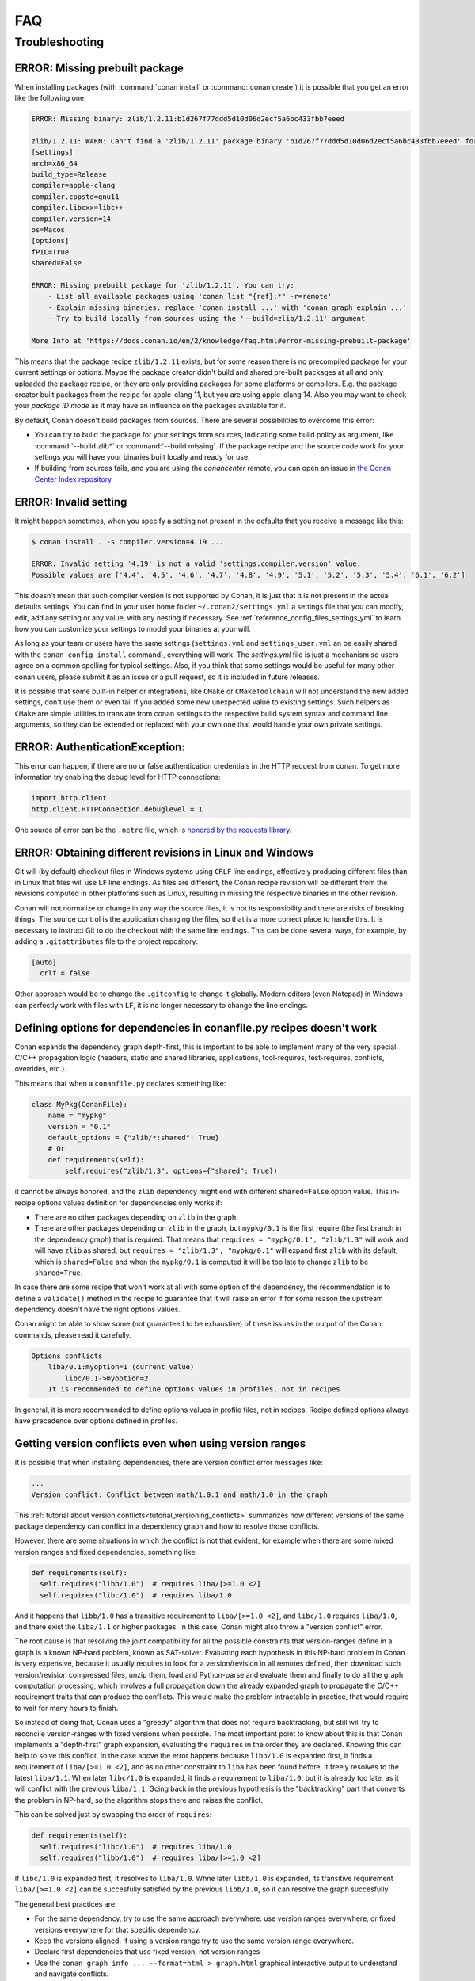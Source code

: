 .. _faq:

FAQ
===

.. seealso::

    There is a great community behind Conan with users helping each other in `Cpplang Slack`_.
    Please join us in the ``#conan`` channel!

Troubleshooting
---------------

ERROR: Missing prebuilt package
^^^^^^^^^^^^^^^^^^^^^^^^^^^^^^^

When installing packages (with :command:`conan install` or :command:`conan create`) it is possible
that you get an error like the following one:

.. code-block:: text

    ERROR: Missing binary: zlib/1.2.11:b1d267f77ddd5d10d06d2ecf5a6bc433fbb7eeed

    zlib/1.2.11: WARN: Can't find a 'zlib/1.2.11' package binary 'b1d267f77ddd5d10d06d2ecf5a6bc433fbb7eeed' for the configuration:
    [settings]
    arch=x86_64
    build_type=Release
    compiler=apple-clang
    compiler.cppstd=gnu11
    compiler.libcxx=libc++
    compiler.version=14
    os=Macos
    [options]
    fPIC=True
    shared=False

    ERROR: Missing prebuilt package for 'zlib/1.2.11'. You can try:
        - List all available packages using 'conan list "{ref}:*" -r=remote'
        - Explain missing binaries: replace 'conan install ...' with 'conan graph explain ...'
        - Try to build locally from sources using the '--build=zlib/1.2.11' argument

    More Info at 'https://docs.conan.io/en/2/knowledge/faq.html#error-missing-prebuilt-package'

This means that the package recipe ``zlib/1.2.11`` exists, but for some reason there is no
precompiled package for your current settings or options. Maybe the package creator didn't build and
shared pre-built packages at all and only uploaded the package recipe, or they are only
providing packages for some platforms or compilers. E.g. the package creator built
packages from the recipe for apple-clang 11, but you are using apple-clang 14.
Also you may want to check your `package ID mode` as it may
have an influence on the packages available for it.

By default, Conan doesn't build packages from sources. There are several possibilities to
overcome this error:

- You can try to build the package for your settings from sources, indicating some build
  policy as argument, like :command:`--build zlib*` or :command:`--build missing`. If the
  package recipe and the source code work for your settings you will have your binaries
  built locally and ready for use.

- If building from sources fails, and you are using the `conancenter` remote, you can open
  an issue in `the Conan Center Index repository
  <https://github.com/conan-io/conan-center-index>`_



.. _error_invalid_setting:

ERROR: Invalid setting
^^^^^^^^^^^^^^^^^^^^^^

It might happen sometimes, when you specify a setting not present in the defaults
that you receive a message like this:

.. code-block:: bash

    $ conan install . -s compiler.version=4.19 ...

    ERROR: Invalid setting '4.19' is not a valid 'settings.compiler.version' value.
    Possible values are ['4.4', '4.5', '4.6', '4.7', '4.8', '4.9', '5.1', '5.2', '5.3', '5.4', '6.1', '6.2']


This doesn't mean that such compiler version is not supported by Conan, it is just that it is not present in the actual
defaults settings. You can find in your user home folder ``~/.conan2/settings.yml`` a settings file that you
can modify, edit, add any setting or any value, with any nesting if necessary. See :ref:`reference_config_files_settings_yml` to learn
how you can customize your settings to model your binaries at your will.

As long as your team or users have the same settings (``settings.yml`` and ``settings_user.yml`` an be easily shared with the
``conan config install`` command), everything will work. The *settings.yml* file is just a
mechanism so users agree on a common spelling for typical settings. Also, if you think that some settings would
be useful for many other conan users, please submit it as an issue or a pull request, so it is included in future
releases.

It is possible that some built-in helper or integrations, like ``CMake`` or ``CMakeToolchain`` will not understand the new added settings,
don't use them or even fail if you added some new unexpected value to existing settings. 
Such helpers as ``CMake`` are simple utilities to translate from conan settings to the respective
build system syntax and command line arguments, so they can be extended or replaced with your own
one that would handle your own private settings.

.. _`Cpplang Slack`: https://cppalliance.org/slack/


ERROR: AuthenticationException:
^^^^^^^^^^^^^^^^^^^^^^^^^^^^^^^

This error can happen, if there are no or false authentication credentials in the HTTP request from conan. To get more information try enabling the debug level for HTTP connections:

.. code-block:: python

    import http.client
    http.client.HTTPConnection.debuglevel = 1
    
One source of error can be the ``.netrc`` file, which is `honored by the requests library <https://requests.readthedocs.io/en/latest/user/quickstart/#custom-headers>`_.

.. _faq_different_revisions:

ERROR: Obtaining different revisions in Linux and Windows
^^^^^^^^^^^^^^^^^^^^^^^^^^^^^^^^^^^^^^^^^^^^^^^^^^^^^^^^^

Git will (by default) checkout files in Windows systems using ``CRLF`` line endings, effectively producing different files than in Linux that files will use ``LF`` line endings. As files are different, the Conan recipe revision will be different from the revisions computed in other platforms such as Linux, resulting in missing the respective binaries in the other revision.

Conan will not normalize or change in any way the source files, it is not its responsibility and there are risks of breaking things. The source control is the application changing the files, so that is a more correct place to handle this. It is necessary to instruct Git to do the checkout with the same line endings. This can be done several ways, for example, by adding a ``.gitattributes`` file to the project repository:

.. code-block:: ini

  [auto]
    crlf = false

Other approach would be to change the ``.gitconfig`` to change it globally. Modern editors (even Notepad) in Windows can perfectly work with files with ``LF``, it is no longer necessary to change the line endings.


.. _faq_different_options_values:


Defining options for dependencies in conanfile.py recipes doesn't work
^^^^^^^^^^^^^^^^^^^^^^^^^^^^^^^^^^^^^^^^^^^^^^^^^^^^^^^^^^^^^^^^^^^^^^

Conan expands the dependency graph depth-first, this is important to be able to implement many of the very special C/C++ propagation
logic (headers, static and shared libraries, applications, tool-requires, test-requires, conflicts, overrides, etc.).

This means that when a ``conanfile.py`` declares something like:

.. code-block:: python

  class MyPkg(ConanFile):
      name = "mypkg"
      version = "0.1"
      default_options = {"zlib/*:shared": True}
      # Or
      def requirements(self):
          self.requires("zlib/1.3", options={"shared": True})


it cannot be always honored, and the ``zlib`` dependency might end with different ``shared=False`` option value.
This in-recipe options values definition for dependencies only works if:

- There are no other packages depending on ``zlib`` in the graph
- There are other packages depending on ``zlib`` in the graph, but ``mypkg/0.1`` is the first require (the first branch
  in the dependency graph) that is required. That means that ``requires = "mypkg/0.1", "zlib/1.3"`` will work and will have 
  ``zlib`` as shared, but ``requires = "zlib/1.3", "mypkg/0.1"`` will expand first ``zlib`` with its default, which is 
  ``shared=False`` and when the ``mypkg/0.1`` is computed it will be too late to change ``zlib`` to be ``shared=True``.

In case there are some recipe that won't work at all with some option of the dependency, the recommendation is to define
a ``validate()`` method in the recipe to guarantee that it will raise an error if for some reason the upstream dependency
doesn't have the right options values.

Conan might be able to show some (not guaranteed to be exhaustive) of these issues in the output of the Conan commands,
please read it carefully.


.. code-block::

    Options conflicts
        liba/0.1:myoption=1 (current value)
            libc/0.1->myoption=2
        It is recommended to define options values in profiles, not in recipes

In general, it is more recommended to define options values in profile files, not in recipes.
Recipe defined options always have precedence over options defined in profiles.


.. _faq_version_conflicts_version_ranges:

Getting version conflicts even when using version ranges
^^^^^^^^^^^^^^^^^^^^^^^^^^^^^^^^^^^^^^^^^^^^^^^^^^^^^^^^

It is possible that when installing dependencies, there are version conflict error messages like:

.. code-block::

  ...
  Version conflict: Conflict between math/1.0.1 and math/1.0 in the graph

This :ref:`tutorial about version conflicts<tutorial_versioning_conflicts>` summarizes how different versions of the same package dependency can conflict in a dependency graph and how to resolve those conflicts.

However, there are some situations in which the conflict is not that evident, for example when there are some mixed version ranges and fixed dependencies, something like:

.. code-block::  python

    def requirements(self):
      self.requires("libb/1.0")  # requires liba/[>=1.0 <2]
      self.requires("libc/1.0")  # requires liba/1.0

And it happens that ``libb/1.0`` has a transitive requirement to ``liba/[>=1.0 <2]``, and ``libc/1.0`` requires ``liba/1.0``, and there exist the ``liba/1.1`` or higher packages. In this case, Conan might also throw a "version conflict" error.

The root cause is that resolving the joint compatibility for all the possible constraints that version-ranges define in a graph is a known NP-hard problem, known as SAT-solver. Evaluating each hypothesis in this NP-hard problem in Conan is very expensive, because it usually requires to look for a version/revision in all remotes defined, then download such version/revision compressed files, unzip them, load and Python-parse and evaluate them and finally to do all the graph computation processing, which involves a full propagation down the already expanded graph to propagate the C/C++ requirement traits that can produce the conflicts. This would make the problem intractable in practice, that would require to wait for many hours to finish.

So instead of doing that, Conan uses a "greedy" algorithm that does not require backtracking, but still will try to reconcile version-ranges with fixed versions when possible. The most important point to know about this is that Conan implements a "depth-first" graph expansion, evaluating the ``requires`` in the order they are declared. Knowing this can help to solve this conflict. In the case above the error happens because ``libb/1.0`` is expanded first, it finds a requirement of ``liba/[>=1.0 <2]``, and as no other constraint to ``liba`` has been found before, it freely resolves to the latest ``liba/1.1``. When later ``libc/1.0`` is expanded, it finds a requirement to ``liba/1.0``, but it is already too late, as it will conflict with the previous ``liba/1.1``. Going back in the previous hypothesis is the "backtracking" part that converts the problem in NP-hard, so the algorithm stops there and raises the conflict.

This can be solved just by swapping the order of ``requires``:

.. code-block::  python

    def requirements(self):
      self.requires("libc/1.0")  # requires liba/1.0
      self.requires("libb/1.0")  # requires liba/[>=1.0 <2]
      
If ``libc/1.0`` is expanded first, it resolves to ``liba/1.0``. Whne later ``libb/1.0`` is expanded, its transitive requirement ``liba/[>=1.0 <2]`` can be succesfully satisfied by the previous ``libb/1.0``, so it can resolve the graph succesfully.

The general best practices are:

- For the same dependency, try to use the same approach everywhere: use version ranges everywhere, or fixed versions everywhere for that specific dependency.
- Keep the versions aligned. If using a version range try to use the same version range everywhere.
- Declare first dependencies that use fixed version, not version ranges
- Use the ``conan graph info ... --format=html > graph.html`` graphical interactive output to understand and navigate conflicts.
